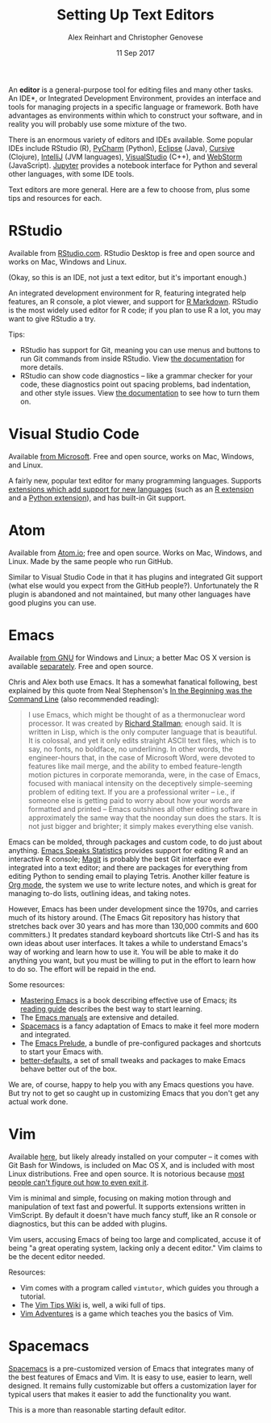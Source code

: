 #+TITLE: Setting Up Text Editors
#+DATE: 11 Sep 2017
#+AUTHOR: Alex Reinhart and Christopher Genovese

An *editor* is a general-purpose tool for editing files and many other tasks. An
IDE*, or Integrated Development Environment, provides an interface and tools for
managing projects in a specific language or framework. Both have advantages as
environments within which to construct your software, and in reality you will
probably use some mixture of the two.

There is an enormous variety of editors and IDEs available. Some popular IDEs
include RStudio (R), [[https://www.jetbrains.com/pycharm/][PyCharm]] (Python), [[https://eclipse.org/][Eclipse]] (Java), [[https://cursive-ide.com/][Cursive]] (Clojure),
[[https://www.jetbrains.com/idea/][IntelliJ]] (JVM languages), [[https://www.visualstudio.com/][VisualStudio]] (C++), and [[https://www.jetbrains.com/webstorm/][WebStorm]] (JavaScript). [[https://jupyter.org/][Jupyter]]
provides a notebook interface for Python and several other languages, with some
IDE tools.

Text editors are more general. Here are a few to choose from, plus some tips and
resources for each.

* RStudio

  Available from [[https://www.rstudio.com/][RStudio.com]]. RStudio Desktop is free and open source and works
  on Mac, Windows and Linux.

  (Okay, so this is an IDE, not just a text editor, but it's important enough.)

  An integrated development environment for R, featuring integrated help
  features, an R console, a plot viewer, and support for [[http://rmarkdown.rstudio.com/][R Markdown]]. RStudio is
  the most widely used editor for R code; if you plan to use R a lot, you may
  want to give RStudio a try.

  Tips:

  - RStudio has support for Git, meaning you can use menus and buttons to run
    Git commands from inside RStudio. View [[https://support.rstudio.com/hc/en-us/articles/200532077-Version-Control-with-Git-and-SVN][the documentation]] for more details.
  - RStudio can show code diagnostics -- like a grammar checker for your code,
    these diagnostics point out spacing problems, bad indentation, and other
    style issues. View [[https://support.rstudio.com/hc/en-us/articles/205753617-Code-Diagnostics][the documentation]] to see how to turn them on.

* Visual Studio Code

  Available [[https://code.visualstudio.com/][from Microsoft]]. Free and open source, works on Mac, Windows, and
  Linux.

  A fairly new, popular text editor for many programming languages. Supports
  [[https://marketplace.visualstudio.com/VSCode][extensions which add support for new languages]] (such as an [[https://marketplace.visualstudio.com/items?itemName=Ikuyadeu.r][R extension]] and a
  [[https://marketplace.visualstudio.com/items?itemName=donjayamanne.python][Python extension]]), and has built-in Git support.

* Atom

  Available from [[https://atom.io/][Atom.io]]; free and open source. Works on Mac, Windows, and
  Linux. Made by the same people who run GitHub.

  Similar to Visual Studio Code in that it has plugins and integrated Git
  support (what else would you expect from the GitHub people?). Unfortunately
  the R plugin is abandoned and not maintained, but many other languages have
  good plugins you can use.

* Emacs

  Available [[https://www.gnu.org/software/emacs/][from GNU]] for Windows and Linux; a better Mac OS X version is
  available [[https://emacsformacosx.com/][separately]]. Free and open source.

  Chris and Alex both use Emacs. It has a somewhat fanatical following, best
  explained by this quote from Neal Stephenson's [[http://www.cryptonomicon.com/beginning.html][In the Beginning was the
  Command Line]] (also recommended reading):

  #+BEGIN_QUOTE
  I use Emacs, which might be thought of as a thermonuclear word processor. It
  was created by [[https://en.wikipedia.org/wiki/Richard_Stallman][Richard Stallman]]; enough said. It is written in Lisp, which is
  the only computer language that is beautiful. It is colossal, and yet it only
  edits straight ASCII text files, which is to say, no fonts, no boldface, no
  underlining. In other words, the engineer-hours that, in the case of Microsoft
  Word, were devoted to features like mail merge, and the ability to embed
  feature-length motion pictures in corporate memoranda, were, in the case of
  Emacs, focused with maniacal intensity on the deceptively simple-seeming
  problem of editing text. If you are a professional writer – i.e., if someone
  else is getting paid to worry about how your words are formatted and printed –
  Emacs outshines all other editing software in approximately the same way that
  the noonday sun does the stars. It is not just bigger and brighter; it simply
  makes everything else vanish.
  #+END_QUOTE

  Emacs can be molded, through packages and custom code, to do just about
  anything. [[https://ess.r-project.org/][Emacs Speaks Statistics]] provides support for editing R and an
  interactive R console; [[https://magit.vc/][Magit]] is probably the best Git interface ever
  integrated into a text editor; and there are packages for everything from
  editing Python to sending email to playing Tetris. Another killer feature is
  [[http://orgmode.org/][Org mode]], the system we use to write lecture notes, and which is great for
  managing to-do lists, outlining ideas, and taking notes.

  However, Emacs has been under development since the 1970s, and carries much of
  its history around. (The Emacs Git repository has history that stretches back
  over 30 years and has more than 130,000 commits and 600 committers.) It
  predates standard keyboard shortcuts like Ctrl-S and has its own ideas about
  user interfaces. It takes a while to understand Emacs's way of working and
  learn how to use it. You will be able to make it do anything you want, but you
  must be willing to put in the effort to learn how to do so. The effort will be
  repaid in the end.

  Some resources:

  - [[https://www.masteringemacs.org/][Mastering Emacs]] is a book describing effective use of Emacs; its [[https://www.masteringemacs.org/reading-guide][reading
    guide]] describes the best way to start learning.
  - The [[https://www.gnu.org/software/emacs/manual/][Emacs manuals]] are extensive and detailed.
  - [[http://spacemacs.org/][Spacemacs]] is a fancy adaptation of Emacs to make it feel more modern and
    integrated.
  - The [[https://github.com/bbatsov/prelude][Emacs Prelude]], a bundle of pre-configured packages and shortcuts to
    start your Emacs with.
  - [[https://github.com/technomancy/better-defaults][better-defaults]], a set of small tweaks and packages to make Emacs behave
    better out of the box.

  We are, of course, happy to help you with any Emacs questions you have. But
  try not to get so caught up in customizing Emacs that you don't get any actual
  work done.

* Vim

  Available [[https://vim.sourceforge.io/][here]], but likely already installed on your computer -- it comes with
  Git Bash for Windows, is included on Mac OS X, and is included with most Linux
  distributions. Free and open source. It is notorious because [[https://stackoverflow.blog/2017/05/23/stack-overflow-helping-one-million-developers-exit-vim/][most people can't
  figure out how to even exit it]].

  Vim is minimal and simple, focusing on making motion through and manipulation
  of text fast and powerful. It supports extensions written in VimScript. By
  default it doesn't have much fancy stuff, like an R console or diagnostics,
  but this can be added with plugins.

  Vim users, accusing Emacs of being too large and complicated, accuse it of
  being "a great operating system, lacking only a decent editor." Vim claims to
  be the decent editor needed.

  Resources:

  - Vim comes with a program called =vimtutor=, which guides you through a tutorial.
  - The [[http://vim.wikia.com/wiki/Vim_Tips_Wiki][Vim Tips Wiki]] is, well, a wiki full of tips.
  - [[https://vim-adventures.com/][Vim Adventures]] is a game which teaches you the basics of Vim.
* Spacemacs

  [[http://spacemacs.org/][Spacemacs]] is a pre-customized version of Emacs that integrates many of
  the best features of Emacs and Vim. It is easy to use, easier to
  learn, well designed. It remains fully customizable but offers a
  customization layer for typical users that makes it easier to add the
  functionality you want.

  This is a more than reasonable starting default editor.

  

  

